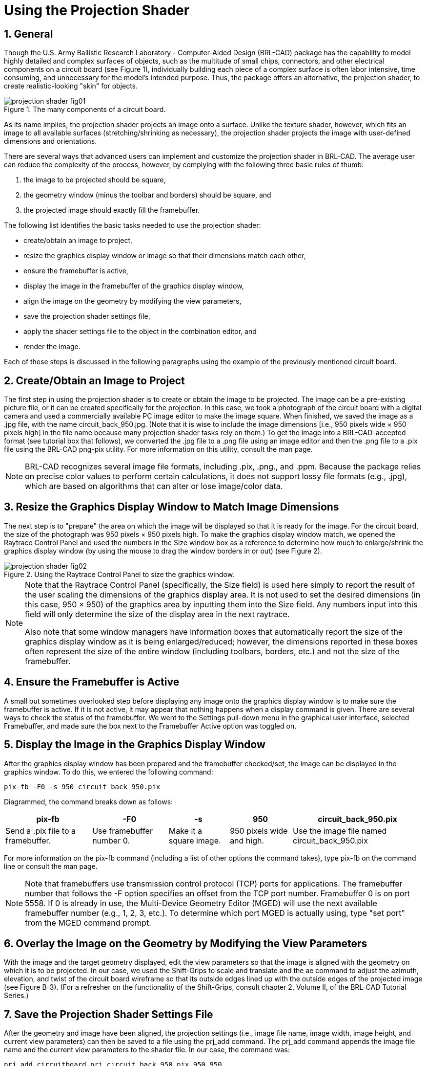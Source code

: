 = Using the Projection Shader
:sectnums:

[[_projshader_general]]
== General

Though the U.S.  Army Ballistic Research Laboratory - Computer-Aided
Design (BRL-CAD) package has the capability to model highly detailed
and complex surfaces of objects, such as the multitude of small chips,
connectors, and other electrical components on a circuit board (see
Figure 1), individually building each piece of a complex surface is
often labor intensive, time consuming, and unnecessary for the model's
intended purpose.  Thus, the package offers an alternative, the
projection shader, to create realistic-looking "skin" for objects.

.The many components of a circuit board.
image::projection_shader_fig01.png[]

As its name implies, the projection shader projects an image onto a
surface.  Unlike the texture shader, however, which fits an image to
all available surfaces (stretching/shrinking as necessary), the
projection shader projects the image with user-defined dimensions and
orientations.

There are several ways that advanced users can implement and customize
the projection shader in BRL-CAD.  The average user can reduce the
complexity of the process, however, by complying with the following
three basic rules of thumb:

. the image to be projected should be square,
. the geometry window (minus the toolbar and borders) should be
square, and
. the projected image should exactly fill the framebuffer.

The following list identifies the basic tasks needed to use the
projection shader:

* create/obtain an image to project,
* resize the graphics display window or image so that their dimensions
  match each other,
* ensure the framebuffer is active,
* display the image in the framebuffer of the graphics display window,
* align the image on the geometry by modifying the view parameters,
* save the projection shader settings file,
* apply the shader settings file to the object in the combination
  editor, and
* render the image.

Each of these steps is discussed in the following paragraphs using the
example of the previously mentioned circuit board.

[[_projshader_getimage]]
== Create/Obtain an Image to Project

The first step in using the projection shader is to create or obtain
the image to be projected.  The image can be a pre-existing picture
file, or it can be created specifically for the projection.  In this
case, we took a photograph of the circuit board with a digital camera
and used a commercially available PC image editor to make the image
square.  When finished, we saved the image as a .jpg file, with the
name circuit_back_950.jpg.  (Note that it is wise to include the image
dimensions [i.e., 950 pixels wide × 950 pixels high] in the file name
because many projection shader tasks rely on them.) To get the image
into a BRL-CAD-accepted format (see tutorial box that follows), we
converted the .jpg file to a .png file using an image editor and then
the .png file to a .pix file using the BRL-CAD png-pix utility.  For
more information on this utility, consult the man page.

[NOTE]
====
BRL-CAD recognizes several image file formats, including .pix, .png.,
and .ppm.  Because the package relies on precise color values to
perform certain calculations, it does not support lossy file formats
(e.g., .jpg), which are based on algorithms that can alter or lose
image/color data.
====

[[_projshader_resize]]
== Resize the Graphics Display Window to Match Image Dimensions

The next step is to "prepare" the area on which the image will be
displayed so that it is ready for the image.  For the circuit board,
the size of the photograph was 950 pixels × 950 pixels high.  To make
the graphics display window match, we opened the Raytrace Control
Panel and used the numbers in the Size window box as a reference to
determine how much to enlarge/shrink the graphics display window (by
using the mouse to drag the window borders in or out) (see Figure
2).

.Using the Raytrace Control Panel to size the graphics window.
image::projection_shader_fig02.png[]


[NOTE]
====
Note that the Raytrace Control Panel (specifically, the Size field) is
used here simply to report the result of the user scaling the
dimensions of the graphics display area.  It is not used to set the
desired dimensions (in this case, 950 × 950) of the graphics area by
inputting them into the Size field.  Any numbers input into this field
will only determine the size of the display area in the next raytrace.

Also note that some window managers have information boxes that
automatically report the size of the graphics display window as it is
being enlarged/reduced; however, the dimensions reported in these
boxes often represent the size of the entire window (including
toolbars, borders, etc.) and not the size of the framebuffer.
====

[[_projshader_actframe]]
== Ensure the Framebuffer is Active

A small but sometimes overlooked step before displaying any image onto
the graphics display window is to make sure the framebuffer is active.
If it is not active, it may appear that nothing happens when a display
command is given.  There are several ways to check the status of the
framebuffer.  We went to the Settings pull-down menu in the graphical
user interface, selected Framebuffer, and made sure the box next to
the Framebuffer Active option was toggled on.

[[_projshader_dispimage]]
== Display the Image in the Graphics Display Window

After the graphics display window has been prepared and the
framebuffer checked/set, the image can be displayed in the graphics
window.  To do this, we entered the following command:

[cmd]`pix-fb -F0 -s 950 circuit_back_950.pix`

Diagrammed, the command breaks down as follows: 

[%header, cols="5*~", frame="all"]
|===
|pix-fb
|-F0
|-s
|950
|circuit_back_950.pix

|Send a .pix file to a framebuffer.
|Use framebuffer number 0.
|Make it a square image.
|950 pixels wide and high.
|Use the image file named circuit_back_950.pix
|===

For more information on the pix-fb command (including a list of other
options the command takes), type pix-fb on the command line or consult
the man page.

[NOTE]
====
Note that framebuffers use transmission control protocol (TCP) ports
for applications.  The framebuffer number that follows the -F option
specifies an offset from the TCP port number.  Framebuffer 0 is on
port 5558.  If 0 is already in use, the Multi-Device Geometry Editor
(MGED) will use the next available framebuffer number (e.g., 1, 2, 3,
etc.). To determine which port MGED is actually using, type "set port"
from the MGED command prompt.
====

[[_projshader_overlayimage]]
== Overlay the Image on the Geometry by Modifying the View Parameters

With the image and the target geometry displayed, edit the view
parameters so that the image is aligned with the geometry on which it
is to be projected.  In our case, we used the Shift-Grips to scale and
translate and the ae command to adjust the azimuth, elevation, and
twist of the circuit board wireframe so that its outside edges lined
up with the outside edges of the projected image (see Figure
B-3). (For a refresher on the functionality of the Shift-Grips,
consult chapter 2, Volume II, of the BRL-CAD Tutorial Series.)

[[_projshader_savesettingsfile]]
== Save the Projection Shader Settings File

After the geometry and image have been aligned, the projection
settings (i.e., image file name, image width, image height, and
current view parameters) can then be saved to a file using the prj_add
command.  The prj_add command appends the image file name and the
current view parameters to the shader file.  In our case, the command
was:

[cmd]`prj_add circuitboard.prj circuit_back_950.pix 950 950`

Diagrammed, this command breaks down as follows: 

[%header, cols="5*~", frame="all"]
|===
|prj_add
|circuitboard.prj
|circuit_back_950.pix
|950
|950

|Add the projection file name and parameters to the shader.
|Name the shader circuitboard.prj
|Use image file circuit_back_950.pix
|Make the image 950 pixels wide.
|Make the image 950 pixels high.
|===

.Fitting the geometry view to the image dimensions.
image::projection_shader_fig03.png[]


[[_projshader_applysettingsfile]]
== Apply the Shader Settings File to the Object in the Combination Editor

The projection now needs to be applied to the object.  We did this by
opening the combination editor, typing in the region name cir.r1 in
the Name field, and selecting Projection from the pull-down menu to
the right of the Shader field.  We then typed circuitboard.prj in the
Parameter File field and pressed Apply (see Figure 4).  Note that
when the name of the shader file is typed into the Parameter File
field, the same information is echoed into the Shader field.

[[_projshader_render]]
== Render the Image

The final step in using the projection shader is to raytrace the
object to determine if all the other steps have been performed
correctly.  In our case, rendering the image identified several
problems that we wanted to correct.  First of all, as shown in Figure
B-5, the holes in the board failed to convey the three-dimensional
look we desired.  So, we went back and modeled circular cutouts (using
cylinder primitives) to improve the appearance.  In addition, the
rendered image revealed that the image we were using was too dark.
So, we ended up adjusting the gamma setting on the original image
(a .jpg file) in an external photo editor.

.Applying the shader settings with the combination editor.
image::projection_shader_fig04.png[]

.Original image (left) and image with circular cutouts (right).
image::projection_shader_fig05.png[]


[[_projshader_projectfront]]
== Repeating the Steps to Project the Image on the Front

After one side of the circuit board was finished, we proceeded to
repeat the steps to add more projection parameters to the .prj file
and thus project a different image onto the front side of the geometry
(see Figure 6). To do this, we once again had to acquire an image,
properly size the geometry window, display the image and the geometry
to the geometry window, and set up view parameters.  After this was
done, these parameters could be added to the existing .prj file by
typing the following:

[cmd]`prj_add circuitboard.prj circuit_front_950.pix 950 950`

.The projection shader applied to the front of the circuit board.
image::projection_shader_fig06.png[]

Figure 7 shows the resulting prj file.  (Note that the first
projection is on top and the second projection is on the bottom.)

.The circuit board .prj file.
image::projection_shader_fig07.png[]
